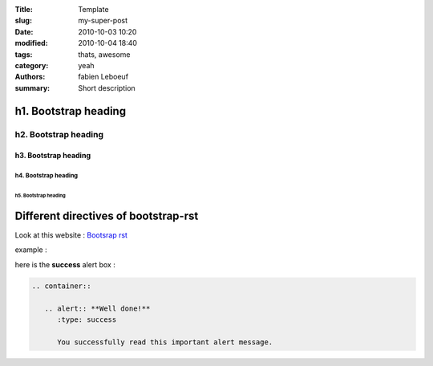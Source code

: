 :Title: Template
:slug: my-super-post
:date: 2010-10-03 10:20
:modified: 2010-10-04 18:40
:tags: thats, awesome
:category: yeah
:authors: fabien Leboeuf
:summary: Short description

h1. Bootstrap heading
=====================

h2. Bootstrap heading
---------------------

h3. Bootstrap heading
+++++++++++++++++++++

h4. Bootstrap heading
~~~~~~~~~~~~~~~~~~~~~

h5. Bootstrap heading
*********************



Different directives of bootstrap-rst
=====================================

Look at this website :  `Bootsrap rst <http://rougier.github.io/bootstrap-rst/>`_


example :

here is the **success** alert box :

.. code::

    .. container::

       .. alert:: **Well done!**
          :type: success

          You successfully read this important alert message.



.. container::

   .. alert:: **Well done!**
      :type: success

      You successfully read this important alert message.


.. image:: ..\images\installation\anacondaSetup.png


.. image:: picture.jpeg
   :height: 100px
   :width: 200 px
   :scale: 50 %
   :alt: alternate text
   :align: right
